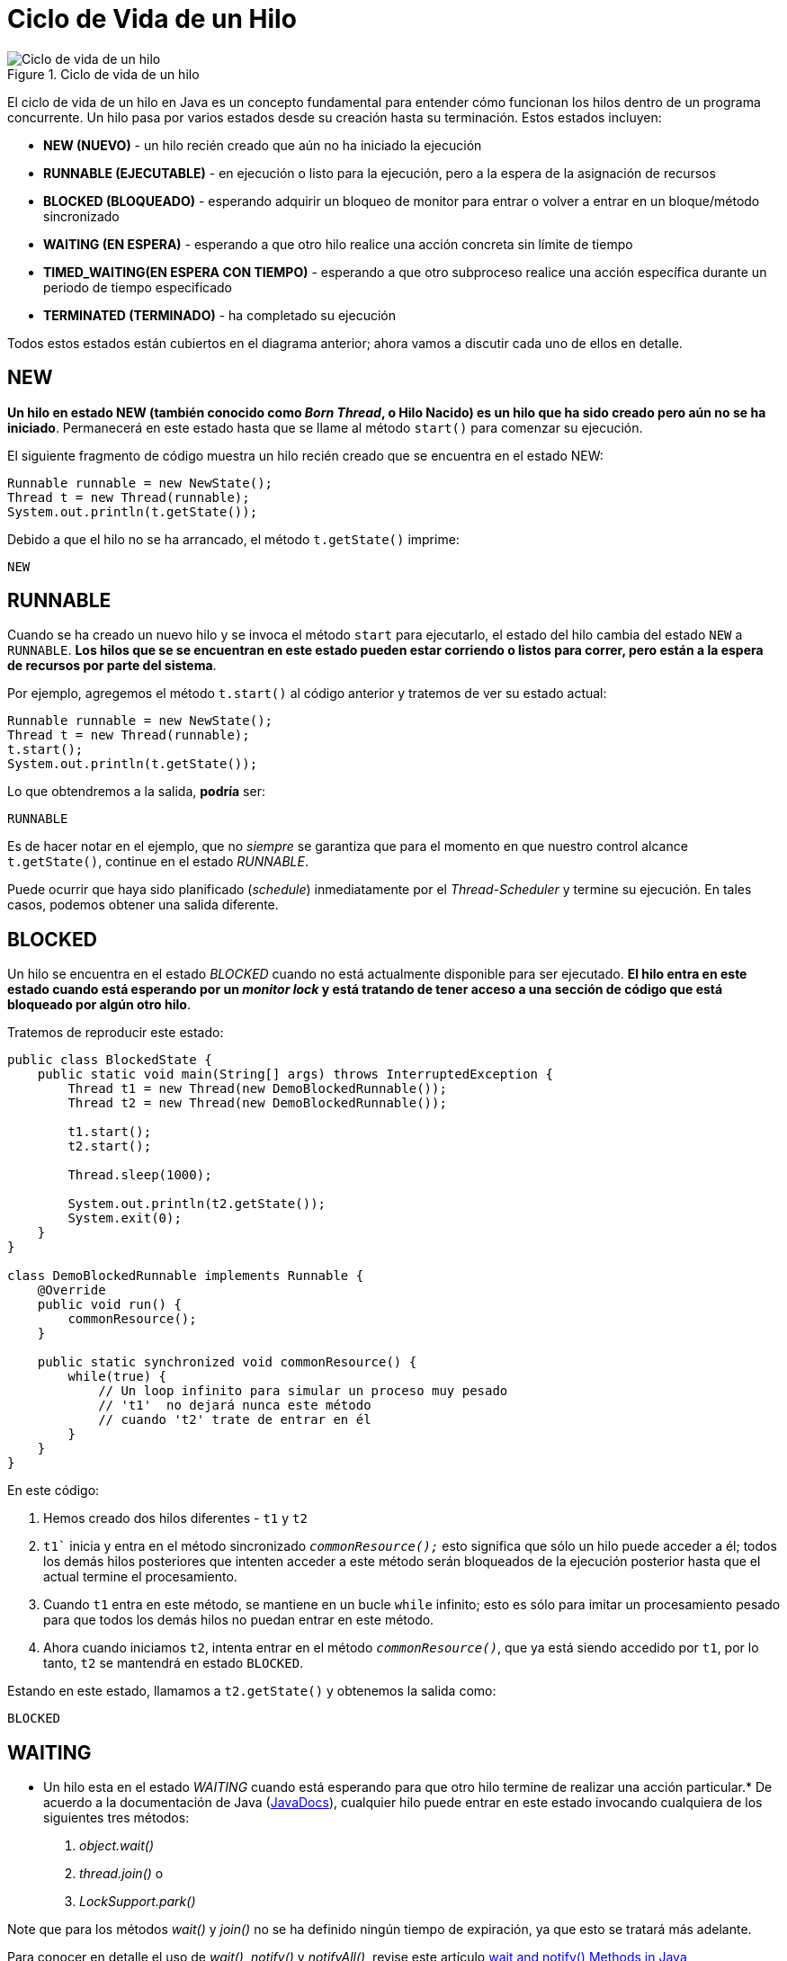 = Ciclo de Vida de un Hilo

image::Life_cycle_of_a_Thread_in_Java.png["Ciclo de vida de un hilo", reftext="Figura {figure}", title="Ciclo de vida de un hilo", align=center, title-align=center]

El ciclo de vida de un hilo en Java es un concepto fundamental para entender cómo funcionan los hilos dentro de un programa concurrente. Un hilo pasa por varios estados desde su creación hasta su terminación. Estos estados incluyen:


* **NEW (NUEVO)** - un hilo recién creado que aún no ha iniciado la ejecución
* **RUNNABLE (EJECUTABLE)** - en ejecución o listo para la ejecución, pero a la espera de la asignación de recursos
* **BLOCKED (BLOQUEADO)** - esperando adquirir un bloqueo de monitor para entrar o volver a entrar en un bloque/método sincronizado
* **WAITING (EN ESPERA)** - esperando a que otro hilo realice una acción concreta sin límite de tiempo
* **TIMED_WAITING(EN ESPERA CON TIEMPO)** - esperando a que otro subproceso realice una acción específica durante un periodo de tiempo especificado
* **TERMINATED (TERMINADO)** - ha completado su ejecución

Todos estos estados están cubiertos en el diagrama anterior; ahora vamos a discutir cada uno de ellos en detalle.

== NEW
*Un hilo en estado NEW (también conocido como _Born Thread_, o Hilo Nacido) es un hilo que ha sido creado pero aún no se ha iniciado*. Permanecerá en este estado hasta que se llame al método `start()` para comenzar su ejecución.

El siguiente fragmento de código muestra un hilo recién creado que se encuentra en el estado NEW:

[souce, java]
----
Runnable runnable = new NewState();
Thread t = new Thread(runnable);
System.out.println(t.getState());
----

Debido a que el hilo no se ha arrancado, el método `t.getState()` imprime:
[source, bash]
----
NEW
----

== RUNNABLE
Cuando se ha creado un nuevo hilo y se invoca el método `start` para ejecutarlo, el estado del hilo cambia del estado `NEW` a `RUNNABLE`. *Los hilos que se se encuentran en este estado pueden estar corriendo o listos para correr, pero están a la espera de recursos por parte del sistema*.

Por ejemplo, agregemos el método `t.start()` al código anterior y tratemos de ver su estado actual:

[source, java]
----
Runnable runnable = new NewState();
Thread t = new Thread(runnable);
t.start();
System.out.println(t.getState());
----

Lo que obtendremos a la salida, *podría* ser:

[source, bash]
----
RUNNABLE
----

Es de hacer notar en el ejemplo, que no _siempre_ se garantiza que para el momento en que nuestro control alcance `t.getState()`, continue en el estado _RUNNABLE_.

Puede ocurrir que haya sido planificado (_schedule_) inmediatamente por el _Thread-Scheduler_ y termine su ejecución. En tales casos, podemos obtener una salida diferente.

== BLOCKED

Un hilo se encuentra en el estado _BLOCKED_ cuando no está actualmente disponible para ser ejecutado. *El hilo entra en este estado cuando está esperando por un _monitor lock_ y está tratando de tener acceso a una sección de código que está bloqueado por algún otro hilo*.

Tratemos de reproducir este estado:

[source, java]
----
public class BlockedState {
    public static void main(String[] args) throws InterruptedException {
        Thread t1 = new Thread(new DemoBlockedRunnable());
        Thread t2 = new Thread(new DemoBlockedRunnable());
        
        t1.start();
        t2.start();
        
        Thread.sleep(1000);
        
        System.out.println(t2.getState());
        System.exit(0);
    }
}

class DemoBlockedRunnable implements Runnable {
    @Override
    public void run() {
        commonResource();
    }
    
    public static synchronized void commonResource() {
        while(true) {
            // Un loop infinito para simular un proceso muy pesado
            // 't1'  no dejará nunca este método
            // cuando 't2' trate de entrar en él
        }
    }
}
----

En este código:

. Hemos creado dos hilos diferentes - `t1` y `t2`
. `t1`` inicia y entra en el método sincronizado `_commonResource();_` esto significa que sólo un hilo puede acceder a él; todos los demás hilos posteriores que intenten acceder a este método serán bloqueados de la ejecución posterior hasta que el actual termine el procesamiento.
. Cuando `t1` entra en este método, se mantiene en un bucle `while` infinito; esto es sólo para imitar un procesamiento pesado para que todos los demás hilos no puedan entrar en este método.
. Ahora cuando iniciamos `t2`, intenta entrar en el método `_commonResource()_`, que ya está siendo accedido por `t1`, por lo tanto, `t2` se mantendrá en estado `BLOCKED`.

Estando en este estado, llamamos a `t2.getState()` y obtenemos la salida como:

[source, bash]
----
BLOCKED
----


== WAITING
* Un hilo esta en el estado _WAITING_ cuando está esperando para que otro hilo termine de realizar una acción particular.* De acuerdo a la documentación de Java (https://docs.oracle.com/en/java/javase/21/docs/api/java.base/java/lang/Thread.State.html#WAITING[JavaDocs]), cualquier hilo puede entrar en este estado invocando cualquiera de los siguientes tres métodos:

. _object.wait()_
. _thread.join()_ o
. _LockSupport.park()_

Note que para los métodos _wait()_ y _join()_ no se ha definido ningún tiempo de expiración, ya que esto se tratará más adelante.

Para conocer en detalle el uso de _wait()_, _notify()_ y _notifyAll()_, revise este artículo https://www.baeldung.com/java-wait-notify[wait and notify() Methods in Java]

Ahora, se tratará de reproducir este estado:

[source, java]
----
public class WaitingState implements Runnable {
    public static Thread t1;

    public static void main(String[] args) {
        t1 = new Thread(new WaitingState());
        t1.start();
    }

    public void run() {
        Thread t2 = new Thread(new DemoWaitingStateRunnable());
        t2.start();

        try {
            t2.join();
        } catch (InterruptedException e) {
            Thread.currentThread().interrupt();
            e.printStackTrace();
        }
    }
}

class DemoWaitingStateRunnable implements Runnable {
    public void run() {
        try {
            Thread.sleep(1000);
        } catch (InterruptedException e) {
            Thread.currentThread().interrupt();
            e.printStackTrace();
        }
        
        System.out.println(WaitingState.t1.getState());
    }
}
----

Examinemos que pasa aqui:

. Hemos creado e iniciado el hilo `t1`
. `t1` crea un `t2` y lo inicia
. Mientras continúa el procesamiento de `t2`, se llama a `t2.join()`, esto pone a `t1` en estado `WAITING` hasta que `t2` haya terminado su ejecución.
. Como `t1` está esperando a que `t2` termine, se está llamando a `t1.getState()` desde `t2`

La salida esperada sera:

[source, bash]
----
WAITING
----

== TIMED WAITING
*Un hilo está en estado _TIMED_WAITING_ cuando está esperando a que otro hilo realice una acción concreta en un tiempo estipulado*.

Según (https://docs.oracle.com/en/java/javase/21/docs/api/java.base/java/lang/Thread.State.html#TIMED_WAITING[JavaDocs]), hay cinco maneras de poner un hilo en estado TIMED_WAITING:

. _thread.sleep(long millis)_
. _wait(int timeout)_ o _wait(int timeout, int nanos)_
. _thread.join(long millis)_
. _LockSupport.parkNanos_
. _LockSupport.parkUntil_

Para entender mejor las diferencias entre _wait()_ y _sleep()_ en Java, revise este artículo https://www.baeldung.com/java-wait-and-sleep[Difference Between Wait and Sleep in Java]

Ahora se tratará de reproducir este estado:

[source, java]
----
public class TimedWaitingState {
    public static void main(String[] args) throws InterruptedException {
        DemoTimeWaitingRunnable runnable= new DemoTimeWaitingRunnable();
        Thread t1 = new Thread(runnable);
        t1.start();
        
        // EL siguiente sleep da suficiente tiempo para que ThreadScheduler
        // comience a procesar el hilo t1
        Thread.sleep(1000);
        System.out.println(t1.getState());
    }
}

class DemoTimeWaitingRunnable implements Runnable {
    @Override
    public void run() {
        try {
            Thread.sleep(5000);
        } catch (InterruptedException e) {
            Thread.currentThread().interrupt();
            e.printStackTrace();
        }
    }
}
----

== TERMINATED
Este es el estado de un hilo muerto. *Un hilo está en el estado _TERMINATED_ cuando ha finalizado su ejecución o se ha terminado anormalmente*.

En estye artículo se discute diferentes formas de detener un hilo https://www.baeldung.com/java-thread-stop[How to Kill a Java Thread].

Se intenterá alcanzar este estado en el siguiente ejemplo:

[source, java]
----
public class TerminatedState implements Runnable {
    public static void main(String[] args) throws InterruptedException {
        Thread t1 = new Thread(new TerminatedState());
        t1.start();
        // El siguiente método sleep le da suficiente tiempo al 
        // hilo t1 para que se complete
        Thread.sleep(1000);
        System.out.println(t1.getState());
    }
    
    @Override
    public void run() {
        // No se procesa nada en este bloque
    }
}
----

Aquí, mientras hemos iniciado el hilo `t1`, la siguiente sentencia `_Thread.sleep(1000)_` da tiempo suficiente para que `t1` se complete y así este programa nos de la salida como:

[source, batch]
----
TERMINATED
----

Además del estado del hilo, se puede verificar con el me´todo `_isAlived()_` para determinar si el hilo está vivo o no. Por ejemplo, si invocamos el método `_isAlive()_` en este hilo de la manera siguiente:

[source, java]
----
Assert.assertFalse(t1.isAlive());
----

Va a retornas `_false_`. De manera simple, *Un hilo está vivo solamente si ha sido comenzado y no ha esta muerto todavía*. 

== Ejemplo
A continuación se muestra un ejemplo completo que trata de mostrar todos los estado por los que pasa un hilo.

[source,java]
----
public class CicloVidaHilo implements Runnable {

    public static void main(String[] args) {
        Thread hilo = new Thread(new CicloVidaHilo());
        
        System.out.println("Estado del hilo después de la creación: " + hilo.getState()); // NEW
        
        hilo.start();
        System.out.println("Estado del hilo después de llamar a start(): " + hilo.getState()); // RUNNABLE
        
        try {
            Thread.sleep(100);
            System.out.println("Estado del hilo durante sleep(): " + hilo.getState()); // TIMED_WAITING
            
            synchronized (hilo) {
                hilo.wait(100);
                System.out.println("Estado del hilo durante wait(): " + hilo.getState()); // WAITING
            }
        } catch (InterruptedException e) {
            e.printStackTrace();
        }
        
        try {
            hilo.join();
            System.out.println("Estado del hilo después de completar la ejecución: " + hilo.getState()); // TERMINATED
        } catch (InterruptedException e) {
            e.printStackTrace();
        }
    }

    @Override
    public void run() {
        System.out.println("Hilo está en ejecución.");
        for (int i = 0; i < 5; i++) {
            System.out.println("Hilo ejecutando iteración " + i);
            try {
                Thread.sleep(50);
            } catch (InterruptedException e) {
                e.printStackTrace();
            }
        }
    }
}
----

**Explicación del Código**:

1. **Creación del Hilo**: El hilo se crea pero no se inicia aún, por lo que está en el estado `NEW`.

[source,java]
----
Thread hilo = new Thread(new CicloVidaHilo());
System.out.println("Estado del hilo después de la creación: " + hilo.getState()); // NEW
----

[start=2]
. **Inicio del Hilo**: Al llamar al método `start()`, el hilo entra en el estado `RUNNABLE`.

[source,java]
----
hilo.start();
System.out.println("Estado del hilo después de llamar a start(): " + hilo.getState()); // RUNNABLE
----

[start=3]
. **Estado Timed Waiting**: Al utilizar `Thread.sleep(100)`, el hilo entra en el estado `TIMED_WAITING`.

[source,java]
----
    Thread.sleep(100);
    System.out.println("Estado del hilo durante sleep(): " + hilo.getState()); // TIMED_WAITING
----

[start=4]
. **Estado Waiting**: Utilizando `synchronized` y `wait(100)`, el hilo entra en el estado `WAITING`.
    
[source,java]
----
synchronized (hilo) {
    hilo.wait(100);
    System.out.println("Estado del hilo durante wait(): " + hilo.getState()); // WAITING
}
----

[start=5]
. **Terminación del Hilo**: Después de que el hilo completa su ejecución, entra en el estado `TERMINATED`.

[source,java]
----
hilo.join();
System.out.println("Estado del hilo después de completar la ejecución: " + hilo.getState()); // TERMINATED
----

En el método `run()`, el hilo ejecuta un bucle simple y utiliza `Thread.sleep(50)` para simular un trabajo que lleva tiempo, mostrando cómo el hilo pasa entre los estados `RUNNABLE` y `TIMED_WAITING`.





